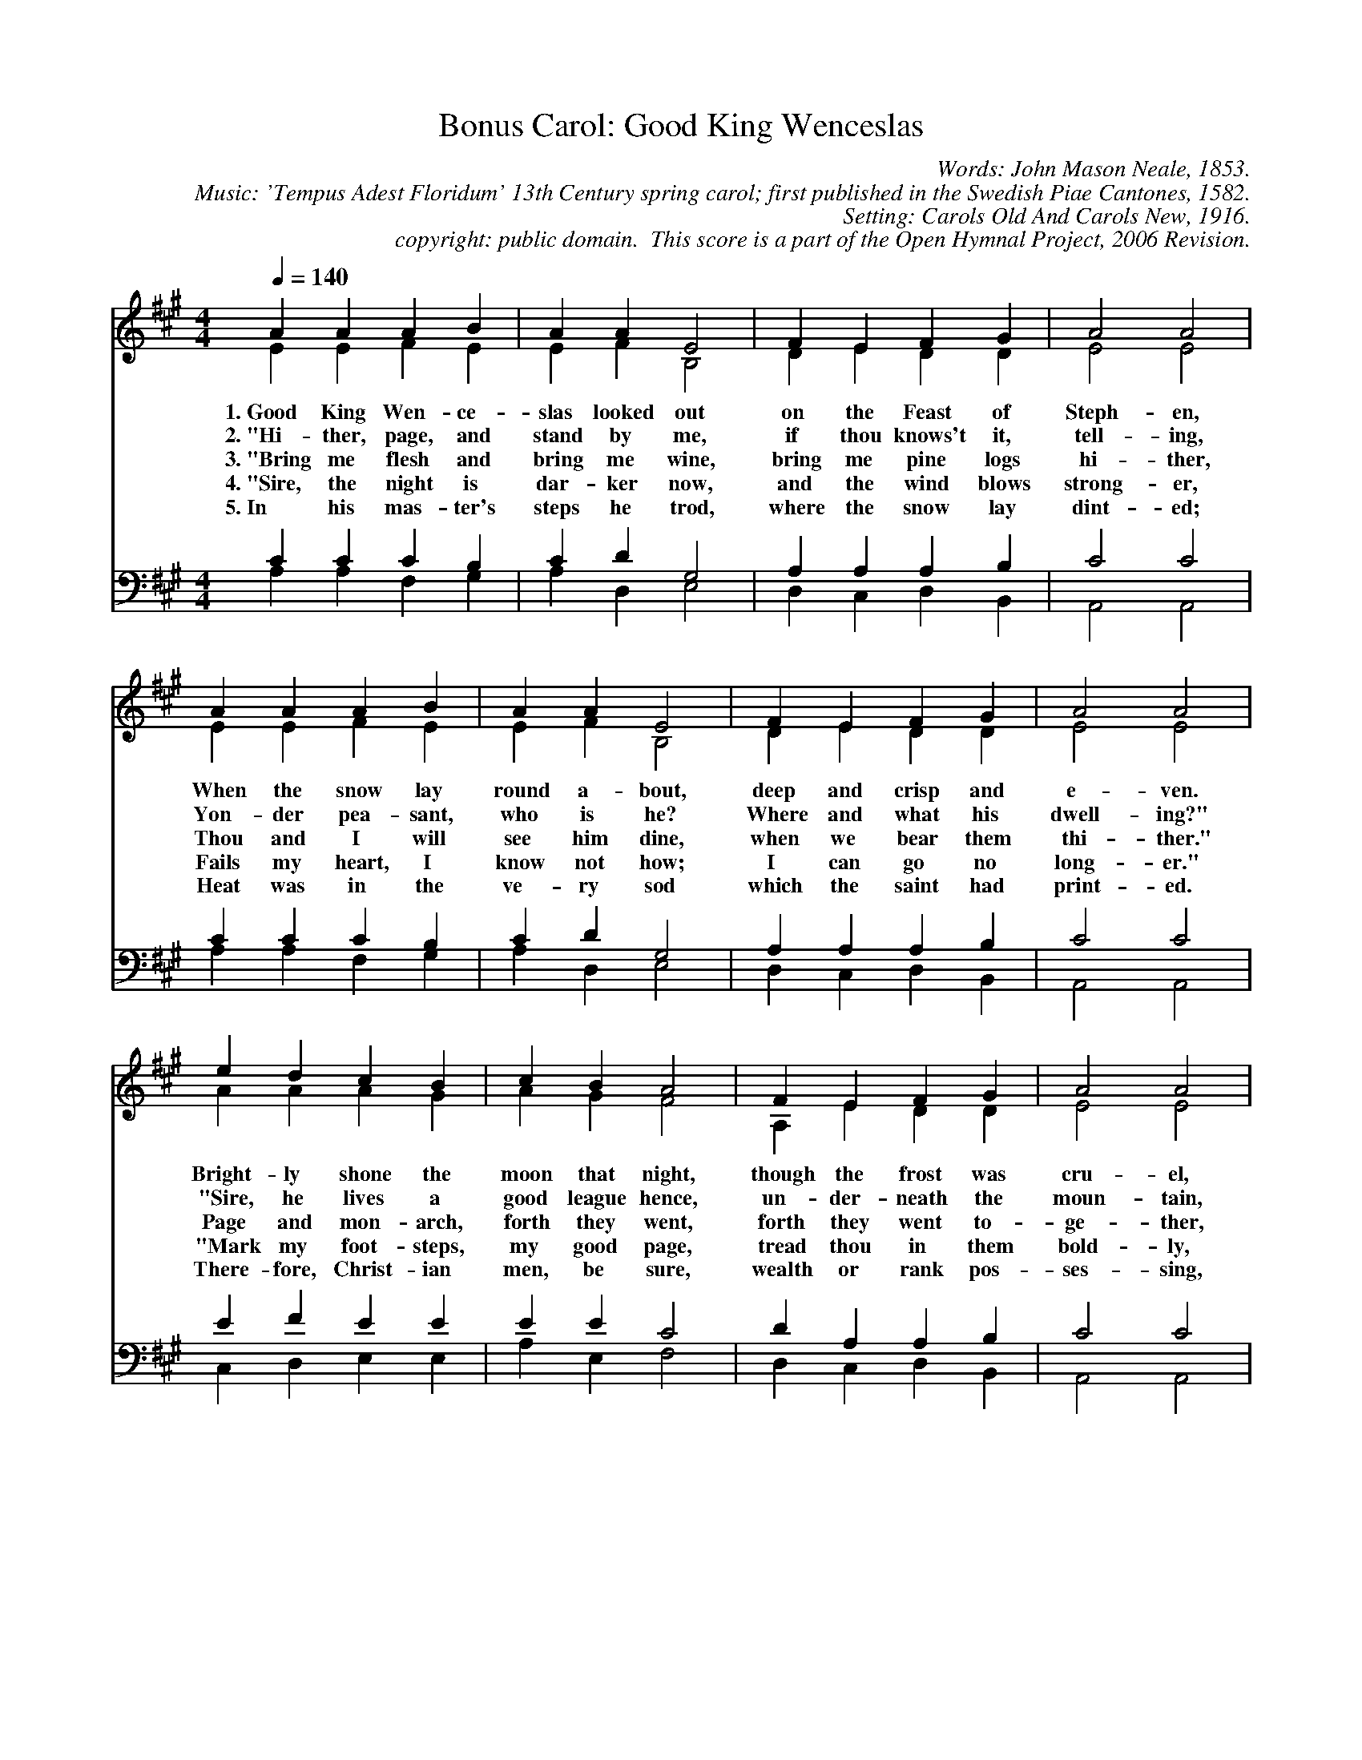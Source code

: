 %%%%%%%%%%%%%%%%%%%%%%%%%%%%%%%%%%%%
% 
% This file is a part of the Open Hymnal Project to create a free, 
% public domain, downloadable database of Christian hymns, spiritual 
% songs, and prelude/postlude music.  This music is to be distributed 
% as complete scores (words and music), using all accompaniment parts, 
% in formats that are easily accessible on most computer OS's and which
% can be freely modified by anyone.  The current format of choice is the 
% "ABC Plus" format, favored by folk music distributors on the internet.
% All scores will also be converted into pdf, MIDI, and mp3 formats.
% Some advanced features of ABC Plus are used, and for accurate 
% translation to a printed score, please consider using "abcm2ps" 
% version 4.10 or later.  I am doing my best to create a final product
% that is "Hymnal-quality", and could feasibly be used as the basis for
% a printed church hymnal.
%
% The maintainer of the Open Hymnal Project is Brian J. Dumont (brian 
% dot j dot dumont at gmail dot com).  I have gone through serious efforts 
% to make sure that no copyrighted material makes it into this database.
% If I am in error, please inform me as soon as possible.
%
% This entire effort has used only free software, and I am indebted to 
% the efforts of many other individuals, including the authors of
% the various ABC and ABC Plus software, the authors of "noteedit"
% where the initial layouts are done, and the maintainers of the 
% "CyberHymnal" on the web from where most of the lyrics come.
% Undoubtedly, I am also indebted to all of the great Christians who 
% wrote these hymns.
%
% This database comes with no guarantees whatsoever.
%
% I would love to get email from anyone who uses the Open Hymnal, and
% I will take requests for hymns to add.  My decision of whether to 
% add a hymn will be based on these criteria (in the following order):
% 1) It must be in the public domain
% 2) It must be a Christian piece
% 3) Whether I have access to a printed copy of the music (surprisingly,
%    a MIDI file is usually a terrible source)
% 4) Whether I like the hymn :)
%
% If you would like to contribute to the Open Hymnal Project, please 
% send an email to me, I would love the help!  PLEASE EMAIL ME IF YOU 
% FIND ANY MISTAKES, no matter how small.  I want to ensure that every 
% slur, stem, hyphenation, and punctuation mark is correct; and I'm sure 
% that there must be mistakes right now.
%
% Open Hymnal Project, 2005 Edition
%
%%%%%%%%%%%%%%%%%%%%%%%%%%%%%%%%%%%%

% PAGE LAYOUT
%
%%pagewidth	21.6000cm
%%pageheight	27.9000cm
%%scale		0.750000
%%staffsep	1.60000cm
%%exprabove	false
%%measurebox	false
%OHSCRIP Lk 14:13-14, Ps 41:1
%OHCATEGORY CHRISTMAS
%OHMETRICAL 
%OHCOMPLEXITY 1
%OHCOMPOSER from Swedish Piae Cantones, 1582
%OHARRANGER unknown
%OHAUTHOR Neale, John Mason (1818-1866)
%OHTRANSLATOR none

X: 1
T: Bonus Carol: Good King Wenceslas
C: Words: John Mason Neale, 1853. 
C: Music: 'Tempus Adest Floridum' 13th Century spring carol; first published in the Swedish Piae Cantones, 1582. 
C: Setting: Carols Old And Carols New, 1916.
C: copyright: public domain.  This score is a part of the Open Hymnal Project, 2006 Revision.
S: Music source: 'Carols Old And Carols New', 1916 carol 415.
M: 4/4 % time signature
L: 1/4 % default length
%%staves (S1V1 S1V2) | (S2V1 S2V2) 
V: S1V1 clef=treble 
V: S1V2 
V: S2V1 clef=bass 
V: S2V2 
K: A % key signature
%
%%MIDI program 1 0 % Piano 1
%%MIDI program 2 0 % Piano 1
%%MIDI program 3 0 % Piano 1
%%MIDI program 4 0 % Piano 1
%
% 1
[V: S1V1] [Q:1/4=140] A A A B | A A E2 | F E F G | A2 A2 |
w: 1.~Good King Wen- ce- slas looked out on the Feast of Steph- en, 
w: 2.~"Hi- ther, page, and stand by me, if thou knows't it, tell- ing,  
w: 3.~"Bring me flesh and bring me wine, bring me pine logs hi- ther, 
w: 4.~"Sire, the night is dar- ker now, and the wind blows strong- er,  
w: 5.~In his mas- ter's steps he trod, where the snow lay dint- ed; 
[V: S1V2]  E E F E | E F B,2 | D E D D | E2 E2 |
[V: S2V1]  C C C B, | C D G,2 | A, A, A, B, | C2 C2 |
[V: S2V2]  A, A, F, G, | A, D, E,2 | D, C, D, B,, | A,,2 A,,2 |
% 6
[V: S1V1]  A A A B | A A E2 | F E F G | A2 A2 |
w: When the snow lay round a- bout, deep and crisp and e- ven. 
w: Yon- der pea- sant, who is he? Where and what his dwell- ing?" 
w: Thou and I will see him dine, when we bear them thi- ther." 
w: Fails my heart, I know not how; I can go no long- er." 
w: Heat was in the ve- ry sod which the saint had print- ed. 
[V: S1V2]  E E F E | E F B,2 | D E D D | E2 E2 |
[V: S2V1]  C C C B, | C D G,2 | A, A, A, B, | C2 C2 |
[V: S2V2]  A, A, F, G, | A, D, E,2 | D, C, D, B,, | A,,2 A,,2 |
% 10
[V: S1V1]  e d c B | c B A2 | F E F G | A2 A2 |
w: Bright- ly shone the moon that night, though the frost was cru- el, 
w: "Sire, he lives a good league hence, un- der- neath the moun- tain, 
w: Page and mon- arch, forth they went, forth they went to- ge- ther, 
w: "Mark my foot- steps, my good page, tread thou in them bold- ly, 
w: There- fore, Christ- ian men, be sure, wealth or rank pos- ses- sing, 
[V: S1V2]  A A A G | A G F2 | A, E D D | E2 E2 |
[V: S2V1]  E F E E | E E C2 | D A, A, B, | C2 C2 |
[V: S2V2]  C, D, E, E, | A, E, F,2 | D, C, D, B,, | A,,2 A,,2 |
% 14
[V: S1V1]  E E F G | A A B2 | e d c B | (A2 d2) | A4 |]
w: When a poor man came in sight, gath'r- ing win- ter fu- * el. 
w: Right a- gainst the for- est fence, by Saint Ag- nes' foun- * tain."  
w: Through the cold wind's wild la- ment and the bit- ter wea- * ther. 
w: Thou shalt find the win- ter's rage freeze thy blood less cold- * ly." 
w: Ye who now will bless the poor shall your- selves find bles- * sing. 
[V: S1V2]  E E D D | C C E2 | E A A G | (A2 F2) | E4 |]
[V: S2V1]  A, A, A, B, | A, A, G,2 | A, F E E | (C2 D2) | C4 |]
[V: S2V2]  C, C, D, B,, | F, F, E,2 | C, D, E, E, | (F,2 D,2) | A,4 |]
% 19
